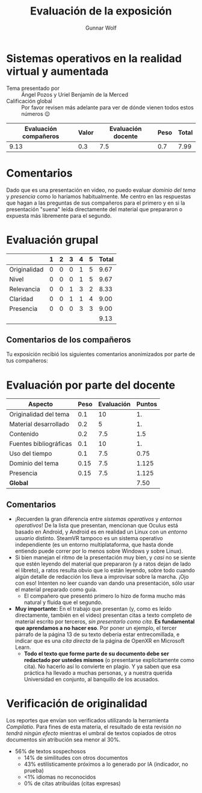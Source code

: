 #+title: Evaluación de la exposición
#+author: Gunnar Wolf

*  Sistemas operativos en la realidad virtual y aumentada

- Tema presentado por :: Ángel Pozos y Uriel Benjamín de la Merced
- Calificación global :: Por favor revisen más adelante para ver de
  dónde vienen todos estos números 😉

|------------------------+-------+--------------------+------+---------|
| Evaluación  compañeros | Valor | Evaluación docente | Peso | *Total* |
|------------------------+-------+--------------------+------+---------|
|                   9.13 |   0.3 |                7.5 |  0.7 |    7.99 |
|------------------------+-------+--------------------+------+---------|
#+TBLFM: @2$5=$1*$2+$3*$4;f-2

* Comentarios

Dado que es una presentación en video, no puedo evaluar /dominio del tema/ y
/presencia/ como lo haríamos habitualmente. Me centro en las respuestas que
hagan a las preguntas de sus compañeros para el primero y en si la presentación
"suena" leída directamente del material que prepararon o expuesta más libremente
para el segundo.


* Evaluación grupal

|              | 1 | 2 | 3 | 4 | 5 | Total |
|--------------+---+---+---+---+---+-------|
| Originalidad | 0 | 0 | 0 | 1 | 5 |  9.67 |
| Nivel        | 0 | 0 | 0 | 1 | 5 |  9.67 |
| Relevancia   | 0 | 0 | 1 | 3 | 2 |  8.33 |
| Claridad     | 0 | 0 | 1 | 1 | 4 |  9.00 |
| Presencia    | 0 | 0 | 0 | 3 | 3 |  9.00 |
|--------------+---+---+---+---+---+-------|
|              |   |   |   |   |   |  9.13 |
#+TBLFM: @2$7..@6$7=10 * (0.2*$2 + 0.4*$3 + 0.6*$4 + 0.8*$5 + $6 ) / vsum($2..$6); f-2::@7$7=vmean(@2$7..@6$7); f-2

** Comentarios de los compañeros

Tu exposición recibió los siguientes comentarios anonimizados por
parte de tus compañeros:


* Evaluación por parte del docente

| *Aspecto*              | *Peso* | *Evaluación* | *Puntos* |
|------------------------+--------+--------------+----------|
| Originalidad del tema  |    0.1 |           10 |       1. |
| Material desarrollado  |    0.2 |            5 |       1. |
| Contenido              |    0.2 |          7.5 |      1.5 |
| Fuentes bibliográficas |    0.1 |           10 |       1. |
| Uso del tiempo         |    0.1 |          7.5 |     0.75 |
| Dominio del tema       |   0.15 |          7.5 |    1.125 |
| Presencia              |   0.15 |          7.5 |    1.125 |
|------------------------+--------+--------------+----------|
| *Global*               |        |              |     7.50 |
#+TBLFM: @<<$4..@>>$4=$2*$3::$4=vsum(@<<..@>>);f-2

** Comentarios
- ¡Recuerden la gran diferencia entre /sistemas operativos/ y /entornos
  operativos/! De la lista que presentan, mencionan que Oculus está basado en
  Android, y Android es en realidad un Linux con un /entorno usuario/
  distinto. SteamVR tampoco es un sistema operativo independiente (es un entorno
  multiplataforma, que hasta donde entiendo puede correr por lo menos sobre
  Windows y sobre Linux).
- Si bien manejan el ritmo de la presentación muy bien, y /casi/ no se siente
  que estén leyendo del material que prepararon (y a ratos dejan de lado el
  libreto), a ratos resulta obvio que lo están leyendo, sobre todo cuando algún
  detalle de redacción los lleva a improvisar sobre la marcha. ¡Ojo con eso!
  Intenten no leer cuando van dando una presentación, sólo usar el material
  preparado como guía.
  - El compañero que presentó primero lo hizo de forma mucho más natural y
    fluida que el segundo.
- *Muy importante:* En el trabajo que presentan (y, como es leído directamente,
  también en el video) presentan citas a texto completo de material escrito por
  terceros, /sin presentarlo como cita/. *Es fundamental que aprendamos a no
  hacer eso*. Por poner un ejemplo, el tercer párrafo de la página 13 de su
  texto debería estar entrecomillada, e indicar que es una /cita directa/ de la
  página de OpenXR en Microsoft Learn.
  - *Todo el texto que forme parte de su documento debe ser redactado por
    ustedes mismos* (o presentarse explícitamente como cita). No hacerlo así
    lo convierte en plagio. Y ya saben que esa práctica ha llevado a muchas
    personas, y a nuestra querida Universidad en conjunto, al banquillo de los
    acusados.


* Verificación de originalidad

Los reportes que envían son verificados utilizando la herramienta
/Compilatio/. Para fines de esta materia, el resultado de esta
revisión /no tendrá ningún efecto/ mientras el umbral de textos
copiados de otros documentos sin atribución sea menor al 30%.

- 56% de textos sospechosos
  - 14% de similitudes con otros documentos
  - 43% estilísticamente próximos a lo generado por IA (indicador, no
    prueba)
  - <1% idiomas no reconocidos
  - 0% de citas atribuídas (citas expresas)
